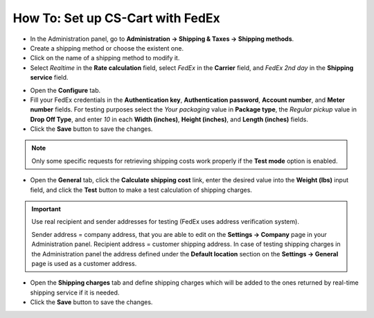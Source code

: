 *********************************
How To: Set up CS-Cart with FedEx
*********************************

*   In the Administration panel, go to **Administration → Shipping & Taxes → Shipping methods**.
*   Create a shipping method or choose the existent one.
*   Click on the name of a shipping method to modify it.
*   Select *Realtime* in the **Rate calculation** field, select *FedEx* in the **Carrier** field, and *FedEx 2nd day* in the **Shipping service** field.

.. image:: img/fedex_01.png
    :align: center
    :alt: Fedex

*   Open the **Configure** tab.
*   Fill your FedEx credentials in the **Authentication key**, **Authentication password**, **Account number**, and **Meter number** fields. For testing purposes select the *Your packaging* value in **Package type**, the *Regular pickup* value in **Drop Off Type**, and enter *10* in each **Width (inches)**, **Height (inches)**, and **Length (inches)** fields.
*	Click the **Save** button to save the changes.

.. image:: img/fedex_02.png
    :align: center
    :alt: Configure

.. note::

	Only some specific requests for retrieving shipping costs work properly if the **Test mode** option is enabled.

*   Open the **General** tab, click the **Calculate shipping cost** link, enter the desired value into the **Weight (lbs)** input field, and click the **Test** button to make a test calculation of shipping charges.

.. important::

	Use real recipient and sender addresses for testing (FedEx uses address verification system).

	Sender address = company address, that you are able to edit on the **Settings → Company** page in your Administration panel.
	Recipient address = customer shipping address. In case of testing shipping charges in the Administration panel the address defined under the **Default location** section on the **Settings → General** page is used as a customer address.

*   Open the **Shipping charges** tab and define shipping charges which will be added to the ones returned by real-time shipping service if it is needed.
*	Click the **Save** button to save the changes.